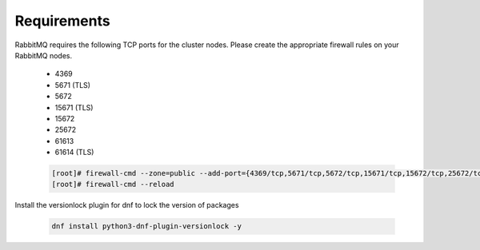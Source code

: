 Requirements
````````````

RabbitMQ requires the following TCP ports for the cluster nodes. Please create the appropriate firewall rules on your
RabbitMQ nodes.

  - 4369
  - 5671 (TLS)
  - 5672
  - 15671 (TLS)
  - 15672
  - 25672
  - 61613
  - 61614 (TLS)

  .. code-block:: bash

    [root]# firewall-cmd --zone=public --add-port={4369/tcp,5671/tcp,5672/tcp,15671/tcp,15672/tcp,25672/tcp,61613/tcp,61614/tcp} --permanent
    [root]# firewall-cmd --reload

Install the versionlock plugin for dnf to lock the version of packages

   .. code-block:: bash

      dnf install python3-dnf-plugin-versionlock -y